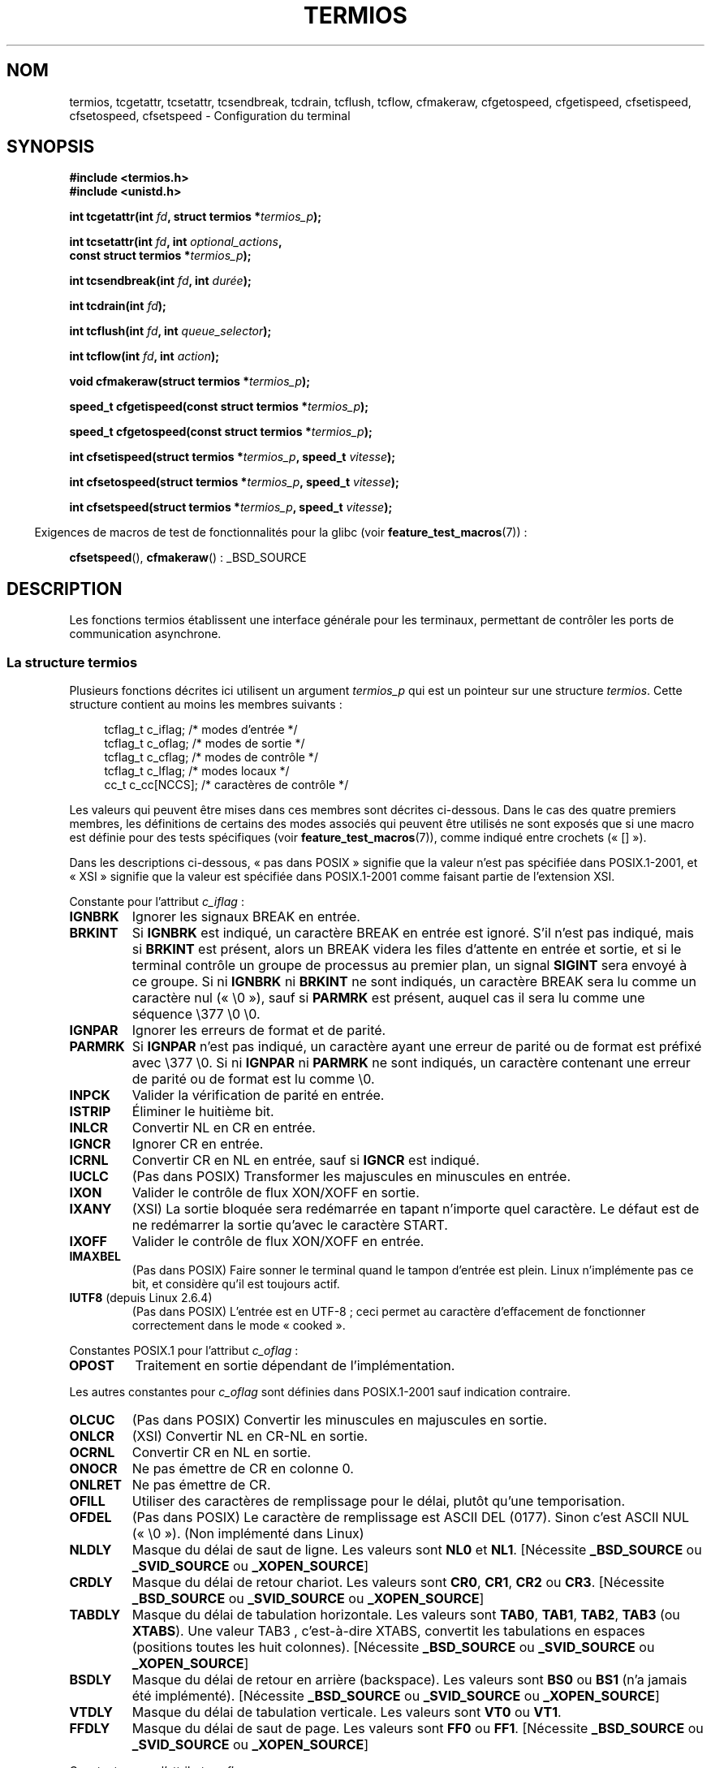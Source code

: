 .\" Hey Emacs! This file is -*- nroff -*- source.
.\"
.\" Copyright (c) 1993 Michael Haardt
.\" (michael@moria.de)
.\" Fri Apr  2 11:32:09 MET DST 1993
.\"
.\" This is free documentation; you can redistribute it and/or
.\" modify it under the terms of the GNU General Public License as
.\" published by the Free Software Foundation; either version 2 of
.\" the License, or (at your option) any later version.
.\"
.\" The GNU General Public License's references to "object code"
.\" and "executables" are to be interpreted as the output of any
.\" document formatting or typesetting system, including
.\" intermediate and printed output.
.\"
.\" This manual is distributed in the hope that it will be useful,
.\" but WITHOUT ANY WARRANTY; without even the implied warranty of
.\" MERCHANTABILITY or FITNESS FOR A PARTICULAR PURPOSE.  See the
.\" GNU General Public License for more details.
.\"
.\" You should have received a copy of the GNU General Public
.\" License along with this manual; if not, write to the Free
.\" Software Foundation, Inc., 59 Temple Place, Suite 330, Boston, MA 02111,
.\" USA.
.\"
.\" Modified 1993-07-24 by Rik Faith <faith@cs.unc.edu>
.\" Modified 1995-02-25 by Jim Van Zandt <jrv@vanzandt.mv.com>
.\" Modified 1995-09-02 by Jim Van Zandt <jrv@vanzandt.mv.com>
.\" moved to man3, aeb, 950919
.\" Modified 2001-09-22 by Michael Kerrisk <mtk.manpages@gmail.com>
.\" Modified 2001-12-17, aeb
.\" Modified 2004-10-31, aeb
.\" 2006-12-28, mtk:
.\"     Added .SS headers to give some structure to this page; and a
.\"     small amount of reordering.
.\"     Added a section on canonical and non-canonical mode.
.\"     Enhanced the discussion of "raw" mode for cfmakeraw().
.\"     Document CMSPAR.
.\"
.\"*******************************************************************
.\"
.\" This file was generated with po4a. Translate the source file.
.\"
.\"*******************************************************************
.TH TERMIOS 3 "26 novembre 2007" Linux "Manuel du programmeur Linux"
.SH NOM
termios, tcgetattr, tcsetattr, tcsendbreak, tcdrain, tcflush, tcflow,
cfmakeraw, cfgetospeed, cfgetispeed, cfsetispeed, cfsetospeed, cfsetspeed \-
Configuration du terminal
.SH SYNOPSIS
.nf
\fB#include <termios.h>\fP
.br
\fB#include <unistd.h>\fP
.sp
\fBint tcgetattr(int \fP\fIfd\fP\fB, struct termios *\fP\fItermios_p\fP\fB);\fP
.sp
\fBint tcsetattr(int \fP\fIfd\fP\fB, int \fP\fIoptional_actions\fP\fB,\fP
\fB              const struct termios *\fP\fItermios_p\fP\fB);\fP
.sp
\fBint tcsendbreak(int \fP\fIfd\fP\fB, int \fP\fIdurée\fP\fB);\fP
.sp
\fBint tcdrain(int \fP\fIfd\fP\fB);\fP
.sp
\fBint tcflush(int \fP\fIfd\fP\fB, int \fP\fIqueue_selector\fP\fB);\fP
.sp
\fBint tcflow(int \fP\fIfd\fP\fB, int \fP\fIaction\fP\fB);\fP
.sp
\fBvoid cfmakeraw(struct termios *\fP\fItermios_p\fP\fB);\fP
.sp
\fBspeed_t cfgetispeed(const struct termios *\fP\fItermios_p\fP\fB);\fP
.sp
\fBspeed_t cfgetospeed(const struct termios *\fP\fItermios_p\fP\fB);\fP
.sp
\fBint cfsetispeed(struct termios *\fP\fItermios_p\fP\fB, speed_t \fP\fIvitesse\fP\fB);\fP
.sp
\fBint cfsetospeed(struct termios *\fP\fItermios_p\fP\fB, speed_t \fP\fIvitesse\fP\fB);\fP
.sp
\fBint cfsetspeed(struct termios *\fP\fItermios_p\fP\fB, speed_t \fP\fIvitesse\fP\fB);\fP
.fi
.sp
.in -4n
Exigences de macros de test de fonctionnalités pour la glibc (voir
\fBfeature_test_macros\fP(7))\ :
.in
.sp
\fBcfsetspeed\fP(), \fBcfmakeraw\fP()\ : _BSD_SOURCE
.SH DESCRIPTION
Les fonctions termios établissent une interface générale pour les terminaux,
permettant de contrôler les ports de communication asynchrone.
.SS "La structure termios"
.LP
Plusieurs fonctions décrites ici utilisent un argument \fItermios_p\fP qui est
un pointeur sur une structure \fItermios\fP. Cette structure contient au moins
les membres suivants\ :
.sp
.in +4n
.nf
tcflag_t c_iflag;      /* modes d'entrée */
tcflag_t c_oflag;      /* modes de sortie */
tcflag_t c_cflag;      /* modes de contrôle */
tcflag_t c_lflag;      /* modes locaux */
cc_t     c_cc[NCCS];   /* caractères de contrôle */
.fi
.in
.PP
Les valeurs qui peuvent être mises dans ces membres sont décrites
ci\-dessous. Dans le cas des quatre premiers membres, les définitions de
certains des modes associés qui peuvent être utilisés ne sont exposés que si
une macro est définie pour des tests spécifiques (voir
\fBfeature_test_macros\fP(7)), comme indiqué entre crochets («\ []\ »).
.PP
Dans les descriptions ci\-dessous, «\ pas dans POSIX\ » signifie que la
valeur n'est pas spécifiée dans POSIX.1\-2001, et «\ XSI\ » signifie que la
valeur est spécifiée dans POSIX.1\-2001 comme faisant partie de l'extension
XSI.
.PP
Constante pour l'attribut \fIc_iflag\fP\ :
.TP 
\fBIGNBRK\fP
Ignorer les signaux BREAK en entrée.
.TP 
\fBBRKINT\fP
Si \fBIGNBRK\fP est indiqué, un caractère BREAK en entrée est ignoré. S'il
n'est pas indiqué, mais si \fBBRKINT\fP est présent, alors un BREAK videra les
files d'attente en entrée et sortie, et si le terminal contrôle un groupe de
processus au premier plan, un signal \fBSIGINT\fP sera envoyé à ce groupe. Si
ni \fBIGNBRK\fP ni \fBBRKINT\fP ne sont indiqués, un caractère BREAK sera lu comme
un caractère nul («\ \e0\ »), sauf si \fBPARMRK\fP est présent, auquel cas il
sera lu comme une séquence \e377 \e0 \e0.
.TP 
\fBIGNPAR\fP
Ignorer les erreurs de format et de parité.
.TP 
\fBPARMRK\fP
Si \fBIGNPAR\fP n'est pas indiqué, un caractère ayant une erreur de parité ou
de format est préfixé avec \e377 \e0. Si ni \fBIGNPAR\fP ni \fBPARMRK\fP ne sont
indiqués, un caractère contenant une erreur de parité ou de format est lu
comme \e0.
.TP 
\fBINPCK\fP
Valider la vérification de parité en entrée.
.TP 
\fBISTRIP\fP
Éliminer le huitième bit.
.TP 
\fBINLCR\fP
Convertir NL en CR en entrée.
.TP 
\fBIGNCR\fP
Ignorer CR en entrée.
.TP 
\fBICRNL\fP
Convertir CR en NL en entrée, sauf si \fBIGNCR\fP est indiqué.
.TP 
\fBIUCLC\fP
(Pas dans POSIX) Transformer les majuscules en minuscules en entrée.
.TP 
\fBIXON\fP
Valider le contrôle de flux XON/XOFF en sortie.
.TP 
\fBIXANY\fP
(XSI) La sortie bloquée sera redémarrée en tapant n'importe quel
caractère. Le défaut est de ne redémarrer la sortie qu'avec le caractère
START.
.TP 
\fBIXOFF\fP
Valider le contrôle de flux XON/XOFF en entrée.
.TP 
\fBIMAXBEL\fP
(Pas dans POSIX) Faire sonner le terminal quand le tampon d'entrée est
plein. Linux n'implémente pas ce bit, et considère qu'il est toujours actif.
.TP 
\fBIUTF8\fP (depuis Linux 2.6.4)
(Pas dans POSIX) L'entrée est en UTF\-8\ ; ceci permet au caractère
d'effacement de fonctionner correctement dans le mode «\ cooked\ ».
.PP
Constantes POSIX.1 pour l'attribut \fIc_oflag\fP\ :
.TP 
\fBOPOST\fP
Traitement en sortie dépendant de l'implémentation.
.PP
Les autres constantes pour \fIc_oflag\fP sont définies dans POSIX.1\-2001 sauf
indication contraire.
.TP 
\fBOLCUC\fP
(Pas dans POSIX) Convertir les minuscules en majuscules en sortie.
.TP 
\fBONLCR\fP
(XSI) Convertir NL en CR\-NL en sortie.
.TP 
\fBOCRNL\fP
Convertir CR en NL en sortie.
.TP 
\fBONOCR\fP
Ne pas émettre de CR en colonne 0.
.TP 
\fBONLRET\fP
Ne pas émettre de CR.
.TP 
\fBOFILL\fP
Utiliser des caractères de remplissage pour le délai, plutôt qu'une
temporisation.
.TP 
\fBOFDEL\fP
(Pas dans POSIX) Le caractère de remplissage est ASCII DEL (0177). Sinon
c'est ASCII NUL («\ \e0\ »). (Non implémenté dans Linux)
.TP 
\fBNLDLY\fP
Masque du délai de saut de ligne. Les valeurs sont \fBNL0\fP et
\fBNL1\fP. [Nécessite \fB_BSD_SOURCE\fP ou \fB_SVID_SOURCE\fP ou \fB_XOPEN_SOURCE\fP]
.TP 
\fBCRDLY\fP
Masque du délai de retour chariot. Les valeurs sont \fBCR0\fP, \fBCR1\fP, \fBCR2\fP
ou \fBCR3\fP. [Nécessite \fB_BSD_SOURCE\fP ou \fB_SVID_SOURCE\fP ou \fB_XOPEN_SOURCE\fP]
.TP 
\fBTABDLY\fP
Masque du délai de tabulation horizontale. Les valeurs sont \fBTAB0\fP,
\fBTAB1\fP, \fBTAB2\fP, \fBTAB3\fP (ou \fBXTABS\fP). Une valeur TAB3 , c'est\-à\-dire
XTABS, convertit les tabulations en espaces (positions toutes les huit
colonnes). [Nécessite \fB_BSD_SOURCE\fP ou \fB_SVID_SOURCE\fP ou \fB_XOPEN_SOURCE\fP]
.TP 
\fBBSDLY\fP
Masque du délai de retour en arrière (backspace). Les valeurs sont \fBBS0\fP ou
\fBBS1\fP (n'a jamais été implémenté). [Nécessite \fB_BSD_SOURCE\fP ou
\fB_SVID_SOURCE\fP ou \fB_XOPEN_SOURCE\fP]
.TP 
\fBVTDLY\fP
Masque du délai de tabulation verticale. Les valeurs sont \fBVT0\fP ou \fBVT1\fP.
.TP 
\fBFFDLY\fP
Masque du délai de saut de page. Les valeurs sont \fBFF0\fP ou
\fBFF1\fP. [Nécessite \fB_BSD_SOURCE\fP ou \fB_SVID_SOURCE\fP ou \fB_XOPEN_SOURCE\fP]
.PP
Constantes pour l'attribut \fIc_cflag\fP\ :
.TP 
\fBCBAUD\fP
(Pas dans POSIX) Masque des vitesses (4+1 bits). [Nécessite \fB_BSD_SOURCE\fP
ou \fB_SVID_SOURCE\fP]
.TP 
\fBCBAUDEX\fP
(Pas dans POSIX) Masque étendu des vitesses (1 bit) inclus dans
\fBCBAUD\fP. [Nécessite \fB_BSD_SOURCE\fP ou \fB_SVID_SOURCE\fP]
.sp
POSIX dit que la vitesse est stockée dans une structure \fItermios\fP sans dire
précisément où, et fournit \fBcfgetispeed\fP() et \fBcfsetispeed\fP() pour la lire
ou l'écrire. Certains systèmes utilisent les bits de \fBCBAUD\fP dans
\fIc_cflag\fP, d'autres systèmes utilisent des champs distincts, par exemple
\fIsg_ispeed\fP et \fIsg_ospeed\fP.
.TP 
\fBCSIZE\fP
Masque de longueur des caractères. Les valeurs sont \fBCS5\fP, \fBCS6\fP, \fBCS7\fP
ou \fBCS8\fP.
.TP 
\fBCSTOPB\fP
Utiliser deux bits de stop plutôt qu'un.
.TP 
\fBCREAD\fP
Valider la réception.
.TP 
\fBPARENB\fP
Valider le codage de parité en sortie, et la vérification de parité en
entrée.
.TP 
\fBPARODD\fP
Si le bit \fBPARODD\fP est positionné, la parité en entrée et sortie sera
impaire\ ; sinon une parité paire est utilisée.
.TP 
\fBHUPCL\fP
Abaisser les signaux de contrôle du modem lorsque le dernier processus
referme le périphérique (raccrochage).
.TP 
\fBCLOCAL\fP
Ignorer les signaux de contrôle du modem.
.TP 
\fBLOBLK\fP
(Pas POSIX) Bloquer la sortie depuis un niveau de shell non
concurrent. Utilisé par \fBshl\fP (shell layers). (Non implémenté dans Linux)
.TP 
\fBCIBAUD\fP
(Pas dans POSIX) Masque des vitesses d'entrée. Les bits pour \fBCIBAUD\fP sont
les mêmes que ceux de \fBCBAUD\fP, décalés à gauche de \fBIBSHIFT\fP
bits. [Nécessite \fB_BSD_SOURCE\fP ou \fB_SVID_SOURCE\fP] (Non implémenté dans
Linux)
.TP 
\fBCMSPAR\fP
(Pas dans POSIX) Parité fixe (marque/espace \- supporté par certains
périphériques série)\ ; si \fBPARODD\fP est positionné, le bit de parité est
toujours à 1\ ; si \fBPARODD\fP n'est pas positionné, le bit de parité est
toujours à 0. [Nécessite \fB_BSD_SOURCE\fP ou \fB_SVID_SOURCE\fP]
.TP 
\fBCRTSCTS\fP
(Pas dans POSIX) Contrôle de flux RTS/CTS. [Nécessite \fB_BSD_SOURCE\fP ou
\fB_SVID_SOURCE\fP]
.PP
Constantes pour l'attribut \fIc_lflag\fP\ :
.TP 
\fBISIG\fP
Lorsqu'un caractère INTR, QUIT, SUSP ou DSUSP arrive, engendrer le signal
correspondant.
.TP 
\fBICANON\fP
Active le mode canonique (décrit ci\-dessous).
.TP 
\fBXCASE\fP
.\" glibc is probably now wrong to allow
.\" Define
.\" .B _XOPEN_SOURCE
.\" to expose
.\" .BR XCASE .
(Pas dans POSIX, non supporté sous Linux) Si \fBICANON\fP est indiqué
également, le terminal est en mode majuscule uniquement. Les entrées sont
converties en minuscules, sauf pour les caractères précédés par \e. En
sortie, les caractères majuscules sont précédés par \e et les minuscules
sont converties en majuscules. (Nécessite _BSD_SOURCE, _SVID_SOURCE ou
_XOPEN_SOURCE.)
.TP 
\fBECHO\fP
Afficher les caractères saisis.
.TP 
\fBECHOE\fP
Si \fBICANON\fP est également activé, la touche ERASE efface le caractère
précédent, et WERASE efface le mot précédent.
.TP 
\fBECHOK\fP
Si \fBICANON\fP est également activé, la touche KILL efface la ligne en cours.
.TP 
\fBECHONL\fP
Si \fBICANON\fP est également activé, afficher le caractère NL même si ECHO
n'est pas activé.
.TP 
\fBECHOCTL\fP
(Pas dans POSIX) Si \fBECHO\fP est également activé, les signaux de contrôle
ASCII autres que TAB, NL, START, et STOP sont représentés par \fB^X\fP, où X
est le caractère dont le code ASCII est supérieur de 0x40 à celui du signal
de contrôle. Par exemple, 0x08 (BS) est représenté par \fB^H\fP. [Nécessite
\fB_BSD_SOURCE\fP ou \fB_SVID_SOURCE\fP]
.TP 
\fBECHOPRT\fP
(Pas dans POSIX) Si \fBICANON\fP et \fBIECHO\fP sont aussi activés, les caractères
sont imprimés lorsqu'ils sont effacés. [Nécessite \fB_BSD_SOURCE\fP ou
\fB_SVID_SOURCE\fP]
.TP 
\fBECHOKE\fP
(Pas dans POSIX) Si \fBICANON\fP est également activé, la touche KILL efface
chaque caractère de la ligne, comme indiqué par \fBECHOE\fP et
\fBECHOPRT\fP. [Nécessite \fB_BSD_SOURCE\fP ou \fB_SVID_SOURCE\fP]
.TP 
\fBDEFECHO\fP
(Pas dans POSIX) N'effectuer l'affichage que lorsque le caractère est
lu. (Non implémenté dans Linux)
.TP 
\fBFLUSHO\fP
(Pas dans POSIX, non supporté sous Linux) Le tampon de sortie est vidé. Cet
attribut est déclenché en tapant le caractère DISCARD. [Nécessite
\fB_BSD_SOURCE\fP ou \fB_SVID_SOURCE\fP]
.TP 
\fBNOFLSH\fP
.\" Stevens lets SIGSUSP only flush the input queue
Désactiver le vidage des files d'entrée et de sortie pendant les signaux
\fBSIGINT\fP, \fBSIGQUIT\fP et \fBSIGSUSP\fP.
.TP 
\fBTOSTOP\fP
Envoyer le signal \fBSIGTTOU\fP au groupe d'un processus en arrière\-plan
essayant d'écrire sur son terminal de contrôle.
.TP 
\fBPENDIN\fP
(Pas dans POSIX, non supporté sous Linux) Tous les caractères de la file
d'entrée sont réimprimés quand le caractère suivant est lu. (\fBbash\fP(1)
utilise ceci pour la complétion de commande) [Nécessite \fB_BSD_SOURCE\fP ou
\fB_SVID_SOURCE\fP]
.TP 
\fBIEXTEN\fP
Traitement de l'entrée dépendant de l'implémentation. Cet attribut, tout
comme \fBICANON\fP, doit être actif pour que les caractères spéciaux EOL2,
LNEXT, REPRINT et WERASE soient interprétés, et pour que l'attribut \fBIUCLC\fP
prenne effet.
.PP
Le tableau \fIc_cc\fP définit des caractères de contrôle spéciaux. Les symboles
(valeurs initiales) et significations sont\ :
.TP 
\fBVINTR\fP
(003, ETX, Ctrl\-C, ou encore 0177, DEL, rubout) Caractère
d'interruption. Envoie le signal \fBSIGINT\fP. Reconnu quand \fBISIG\fP est
présent, et n'est pas transmis en entrée.
.TP 
\fBVQUIT\fP
(034, FS, Ctrl\-\e) Caractère Quit. Envoie le signal \fBSIGQUIT\fP. Reconnu
quand \fBISIG\fP est présent, et n'est pas transmis en entrée.
.TP 
\fBVERASE\fP
(0177, DEL, rubout, ou 010, BS, Ctrl\-H ou encore #) Caractère
d'effacement. Ceci efface le caractère précédent pas encore effacé, mais ne
revient pas en\-deça d'EOF ou du début de ligne. Reconnu quand \fBICANON\fP est
actif, et n'est pas transmis en entrée.
.TP 
\fBVKILL\fP
(025, NAK, Ctrl\-U ou Ctrl\-X, ou encore @) Caractère Kill. Il efface tous les
caractères en entrée, jusqu'au dernier EOF ou début de ligne. Reconnu quand
\fBICANON\fP est actif, et pas transmis en entrée.
.TP 
\fBVEOF\fP
(004, EOT, Ctrl\-D) Caractère de fin de fichier. Plus précisément\ : ce
caractère oblige l'envoi du contenu du tampon vers le programme lecteur sans
attendre la fin de ligne. S'il s'agit du premier caractère de la ligne,
l'appel à \fBread\fP(2) renvoie zéro dans le programme appelant, ce qui
correspond à une fin de fichier. Reconnu quand \fBICANON\fP est actif, et pas
transmis en entrée.
.TP 
\fBVMIN\fP
Nombre minimal de caractères lors d'une lecture en mode non canonique.
.TP 
\fBVEOL\fP
(0, NUL) Caractère fin de ligne supplémentaire. Reconnu quand \fBICANON\fP est
actif.
.TP 
\fBVTIME\fP
Délai en dixièmes de seconde pour une lecture en mode non canonique.
.TP 
\fBVEOL2\fP
(Pas dans POSIX\ ; 0, NUL) Encore un autre caractère fin de ligne. Reconnu
quand \fBICANON\fP est actif.
.TP 
\fBVSWTCH\fP
(Pas dans POSIX et non supporté sous Linux\ ; 0, NUL) Caractère de
basculement (utilisé uniquement par \fBshl\fP).
.TP 
\fBVSTART\fP
(021, DC1, Ctrl\-Q) Caractère de démarrage. Relance la sortie interrompue par
un caractère d'arrêt. Reconnu quand \fBIXON\fP est actif, et pas transmis en
entrée.
.TP 
\fBVSTOP\fP
(023, DC3, Ctrl\-S) Caractère d'arrêt. Interrompt la sortie jusqu'à la
pression d'un caractère de démarrage. Reconnu quand \fBIXON\fP est actif, et
pas transmis en entrée.
.TP 
\fBVSUSP\fP
(032, SUB, Ctrl\-Z) Caractère de suspension. Envoie le signal
\fBSIGTSTP\fP. Reconnu quand \fBISIG\fP est actif, et pas transmis en entrée.
.TP 
\fBVDSUSP\fP
(Pas dans POSIX et non supporté sous Linux\ ; 031, EM, Ctrl\-Y) Caractère de
suspension retardée. Envoie le signal \fBSIGTSTP\fP quand le caractère est lu
par le programme utilisateur. Reconnu quand \fBIEXTEN\fP et \fBISIG\fP sont
actifs, et quand le système supporte le contrôle des processus, et non
transmis en entrée.
.TP 
\fBVLNEXT\fP
(Pas dans POSIX\ ; 026, SYN, Ctrl\-V) Protège le caractère suivant en lui
supprimant toute signification spéciale. Reconnu quand \fBIEXTEN\fP est actif,
et pas transmis en entrée.
.TP 
\fBVWERASE\fP
(Pas dans POSIX\ ; 027, ETB, Ctrl\-W) Effacement de mot. Reconnu quand
\fBICANON\fP et \fBIEXTEN\fP sont actifs, et pas transmis en entrée.
.TP 
\fBVREPRINT\fP
(Pas dans POSIX\ ; 022, DC2, Ctrl\-R) Réafficher les caractères pas encore
lus. Reconnu quand \fBICANON\fP et \fBIEXTEN\fP sont actifs, et pas transmis en
entrée.
.TP 
\fBVDISCARD\fP
(Pas dans POSIX, non supporté sous Linux\ ; 017, SI, Ctrl\-O) Bascule
start/stop pour ignorer les caractères en attente de sortie. Reconnu quand
\fBIEXTEN\fP est actif, et pas transmis en entrée.
.TP 
\fBVSTATUS\fP
(Pas dans POSIX, non supporté sous Linux\ ; 024, DC4, Ctrl\-T).
.LP
Ces valeurs sont toutes différentes, sauf \fBVTIME\fP et \fBVMIN\fP qui peuvent
avoir la même valeur que \fBVEOL\fP et \fBVEOF\fP respectivement. En mode non
canonique, la signification d'un caractère spécial est remplacée par sa
valeur de temporisation. Pour des explications sur \fBVMIN\fP et \fBVTIME\fP,
consultez la description du mode non canonique ci\-dessous.
.SS "Récupérer et changer les paramètres du terminal"
.PP
\fBtcgetattr\fP() récupère les paramètres associés à l'objet référencé par
\fIfd\fP et les stocke dans la structure \fItermios\fP pointée par
\fItermios_p\fP. Cette fonction peut être appelée par un processus en
arrière\-plan. Néanmoins, les attributs de terminal peuvent être modifiés par
la suite par le processus au premier plan.
.LP
\fBtcsetattr\fP() fixe les paramètres du terminal (à moins que le matériel
sous\-jacent ne le supporte pas) en lisant la structure \fItermios\fP pointée
par \fItermios_p\fP. \fIoptional_actions\fP précise quand les changements auront
lieu\ :
.IP \fBTCSANOW\fP
Les modifications sont effectuées immédiatement.
.IP \fBTCSADRAIN\fP
Les modifications sont effectuées lorsque toutes les opérations d'écriture
sur \fIfd\fP auront été transmises. Cette fonction devrait être utilisée pour
toute modification de paramètre affectant les sorties.
.IP \fBTCSAFLUSH\fP
Les modifications sont effectuées lorsque toutes les opérations d'écriture
sur \fIfd\fP auront été transmises. Les entrées qui n'ont pas été traitées
seront éliminées avant de faire les modifications.
.SS "Mode canonique et non canonique"
La valeur du bit \fBICANON\fP dans \fIc_lflag\fP détermine si le terminal est dans
le mode canonique (\fBICANON\fP positionné) ou non canonique (\fBICANON\fP non
positionné). Par défaut, \fBICANON\fP est positionné.

Dans le mode canonique\ :
.IP * 2
L'entrée est rendue disponible ligne à ligne. Une ligne d'entrée est
disponible quand un délimiteur de ligne (NL, EOL, EOL2 ou EOF au début d'une
ligne). Sauf dans le cas de EOF, le délimiteur de ligne est inclus dans le
tampon renvoyé par \fBread\fP(2).
.IP * 2
L'édition des lignes est activée (ERASE, KILL\ ; et si le bit \fBIEXTEN\fP est
positionné\ : WERASE, REPRINT, LNEXT). Un \fBread\fP(2) renverra au plus une
ligne de l'entrée\ ; si le \fBread\fP(2) a demandé moins de caractères que
disponibles dans la ligne en cours, seuls les octets demandés seront lus, et
les autres caractères seront disponibles pour les \fBread\fP(2) suivants.
.PP
Dans le mode non canonique, l'entrée est disponible tout de suite (sans que
l'utilisateur ait à taper de caractère délimiteur de ligne) et l'édition des
lignes est désactivé. La valeur des paramètres MIN (\fIc_cc[VMIN]\fP) et TIME
(\fIc_cc[VTIME]\fP) détermine les circonstances dans lesquelles \fBread\fP(2) se
termine\ ; il y a quatre cas différents\ :
.IP * 2
MIN == 0; TIME == 0\ : Si des données sont disponibles, \fBread\fP(2) retourne
immédiatement le nombre d'octets disponibles ou le nombre d'octets demandés
(le plus petit des deux). Si aucune donnée n'est disponible, \fBread\fP(2)
renvoie 0.
.IP * 2
MIN > 0; TIME == 0\ : \fBread\fP(2) est bloquant jusqu'à ce que MIN octets
ou le nombre d'octets demandés soient disponibles, puis renvoie le plus
petit de ces nombres.
.IP * 2
MIN == 0; TIME > 0\ : TIME spécifie une limite de temps en dixièmes de
seconde. Le décompte du temps est démarré lors de l'appel à
\fBread\fP(2). \fBread\fP(2) retourne si au moins un octet est disponible ou si la
temporisation expire. Si la temporisation expire sans qu'il n'y ait eu de
données disponibles, \fBread\fP(2) renvoie 0.
.IP * 2
MIN > 0; TIME > 0\ : TIME spécifie une limite de temps en dixièmes de
seconde. Quand un premier caractère est disponible en entrée, la
temporisation est démarrée, puis remise à zéro à chaque caractère
reçu. \fBread\fP(2) retourne quand le nombre d'octets demandés ou MIN octets
ont été lus, ou si le délai entre deux octets est dépassé. Comme la
temporisation n'est démarrée que lors de la réception du premier octet, au
moins un octet sera lu par \fBread\fP(2).
.SS "Mode brut"
.LP
\fBcfmakeraw\fP() place le terminal dans un mode proche du mode «\ raw\ » de
l'ancien pilote de terminal version\ 7\ : l'entrée est disponible caractère
par caractère, il n'y a pas d'écho ni de traitement particulier des
caractères d'entrée ou sortie. Les attributs du terminal sont fixés ainsi\ :
.nf

    termios_p\->c_iflag &= ~(IGNBRK | BRKINT | PARMRK | ISTRIP
                    | INLCR | IGNCR | ICRNL | IXON);
    termios_p\->c_oflag &= ~OPOST;
    termios_p\->c_lflag &= ~(ECHO | ECHONL | ICANON | ISIG | IEXTEN);
    termios_p\->c_cflag &= ~(CSIZE | PARENB);
    termios_p\->c_cflag |= CS8;
.fi
.SS "Contrôle de la ligne"
.LP
\fBtcsendbreak\fP() transmet un flux continu de bits à zéro pendant une
\fIdurée\fP donnée si le terminal utilise une transmission série asynchrone. Si
\fIdurée\fP vaut zéro, les bits à zéro sont émis pendant au moins 0,25 seconde,
et pas plus de 0,5 seconde. Si \fIdurée\fP est non nulle, l'émission se fera
pendant un temps dépendant de l'implémentation.
.LP
Si le terminal n'est pas connecté avec une liaison série asynchrone,
\fBtcsendbreak\fP() n'effectue aucune action.
.LP
\fBtcdrain\fP() attend que toutes les écritures sur l'objet référencé par \fIfd\fP
aient été transmises.
.LP
\fBtcflush\fP() élimine toutes les écritures sur l'objet \fIfd\fP pas encore
transmises, ainsi que les données reçues mais pas encore lues, ceci en
fonction de la valeur de \fIqueue_selector\fP\ :
.IP \fBTCIFLUSH\fP
efface les données reçues mais non lues.
.IP \fBTCOFLUSH\fP
efface les données écrites mais non transmises.
.IP \fBTCIOFLUSH\fP
efface à la fois les données reçues non lues, et les données écrites non
transmises.
.LP
\fBtcflow\fP() suspend la transmission ou la réception des données sur l'objet
référencé par \fIfd\fP, en fonction de la valeur de \fIaction\fP\ :
.IP \fBTCOOFF\fP
suspend les transmissions.
.IP \fBTCOON\fP
redémarre les transmissions suspendues.
.IP \fBTCIOFF\fP
envoie un caractère STOP, ce qui demande au terminal de suspendre toute
transmission de données vers le système.
.IP \fBTCION\fP
envoie un caractère START, ce qui redémarre la transmission des données
depuis le terminal vers le système.
.LP
Lors de l'ouverture d'un terminal, ni ses sorties ni ses entrées ne sont
suspendues.
.SS "Vitesse de la ligne"
Il est possible d'utiliser les fonctions suivantes pour lire ou écrire la
vitesse de communication du terminal, en utilisant la structure
\fItermios\fP. Les modifications ne prennent effet que lorsque la fonction
\fBtcsetattr\fP() a été invoquée et qu'elle a réussi.

Fixer une vitesse \fBB0\fP demande au modem de raccrocher. La vitesse réelle de
communication correspondant à \fBB38400\fP peut être modifiée avec
\fBsetserial\fP(8).
.LP
Les vitesses en entrée et en sortie sont stockées dans la structure
\fItermios\fP.
.LP
\fBcfgetospeed\fP() renvoie la vitesse de sortie stockée dans la structure
\fItermios\fP pointée par \fItermios_p\fP.
.LP
\fBcfsetospeed\fP() fixe la vitesse de sortie stockée dans la structure
\fItermios\fP pointée par \fItermios_p\fP à la valeur \fIvitesse\fP, qui doit être
l'une des constantes suivantes\ :
.nf

\fB	B0
	B50
	B75
	B110
	B134
	B150
	B200
	B300
	B600
	B1200
	B1800
	B2400
	B4800
	B9600
	B19200
	B38400
	B57600
	B115200
	B230400\fP

.fi
La vitesse nulle, \fBB0\fP, est utilisée pour terminer une connexion. Si B0 est
indiquée, il n'y a aucune garantie d'état des lignes de contrôle du
modem. Normalement, ceci devrait déconnecter la ligne. \fBCBAUDEX\fP est un
masque pour les vitesses supérieures à celles définies dans POSIX.1
(supérieures ou égales à 57600). Ainsi, \fBB57600\fP & \fBCBAUDEX\fP est non
nulle.
.LP
\fBcfgetispeed\fP() renvoie la vitesse d'entrée stockée dans la structure
\fItermios\fP.
.LP
\fBcfsetispeed\fP() fixe la vitesse d'entrée stockée dans la structure
\fItermios\fP à la valeur \fIvitesse\fP, qui doit être spécifiée à l'aide d'une
des constantes \fBBnnn\fP listées ci\-dessus pour \fBcfsetospeed\fP(). Si la
vitesse d'entrée est mise à 0, elle prendra la même valeur que la vitesse de
sortie.
.LP
\fBcfsetspeed\fP() est une extension BSD\ 4.4. Elle prend les mêmes arguments
que \fBcfsetispeed\fP(), et fixe à la fois les vitesses d'entrée et de sortie.
.SH "VALEUR RENVOYÉE"
.LP
\fBcfgetispeed\fP() renvoie la vitesse d'entrée stockée dans la structure
\fItermios\fP.
.LP
\fBcfgetospeed\fP() renvoie la vitesse de sortie stockée dans la structure
\fItermios\fP.
.LP
Toutes les autres fonctions renvoient
.IP 0
si elle réussissent, et
.IP \-1
si elles échouent, auquel cas \fIerrno\fP contient le code d'erreur.
.LP
Notez que \fBtcsetattr\fP() indique une réussite si \fIune\fP des modifications
peut être réalisée. Toutefois, pour effectuer plusieurs changements, il peut
être nécessaire de faire suivre cet appel d'une invocation de \fBtcgetattr\fP()
pour vérifier que les modifications ont bien été réalisées.
.SH CONFORMITÉ
\fBtcgetattr\fP(), \fBtcsetattr\fP(), \fBtcsendbreak\fP(), \fBtcdrain\fP(),
\fBtcflush\fP(), \fBtcflow\fP(), \fBcfgetispeed\fP(), \fBcfgetospeed\fP(),
\fBcfsetispeed\fP() et \fBcfsetospeed\fP() sont spécifiés dans POSIX.1\-2001.

\fBcfmakeraw\fP() et \fBcfsetspeed\fP() ne sont pas standard, mais sont
disponibles sur les BSD.
.SH NOTES
Unix V7 et plusieurs systèmes ultérieurs avaient une liste de vitesse de
transmission où l'on rencontrait, après les quatorze valeurs B0...B9600, les
constantes EXTA et EXTB («\ External A\ » et «\ External B\ »). De nombreux
systèmes étendent cette liste avec des vitesses bien plus rapides.
.LP
.\" libc4 until 4.7.5, glibc for sysv: EINVAL for duration > 0.
.\" libc4.7.6, libc5, glibc for unix: duration in ms.
.\" glibc for bsd: duration in us
.\" glibc for sunos4: ignore duration
L'effet d'une \fIdurée\fP non nulle avec \fBtcsendbreak\fP() est variable. SunOS
indique un break pendant \fIduration\ *\ N\fP secondes, où \fIN\fP est au moins
0,25, et au plus 0,5. Linux, AIX, DU, Tru64 envoie un break pendant
\fIduration\fP millisecondes. FreeBSD, NetBSD, HP\-UX et MacOS ignorent la
valeur \fIduration\fP. Sous Solaris et Unixware, \fBtcsendbreak\fP() avec une
\fIduration\fP non nulle se comporte comme \fBtcdrain\fP().
.SH "VOIR AUSSI"
\fBstty\fP(1), \fBconsole_ioctl\fP(4), \fBtty_ioctl\fP(4), \fBsetserial\fP(8)
.SH COLOPHON
Cette page fait partie de la publication 3.23 du projet \fIman\-pages\fP
Linux. Une description du projet et des instructions pour signaler des
anomalies peuvent être trouvées à l'adresse
<URL:http://www.kernel.org/doc/man\-pages/>.
.SH TRADUCTION
Depuis 2010, cette traduction est maintenue à l'aide de l'outil
po4a <URL:http://po4a.alioth.debian.org/> par l'équipe de
traduction francophone au sein du projet perkamon
<URL:http://alioth.debian.org/projects/perkamon/>.
.PP
Christophe Blaess <URL:http://www.blaess.fr/christophe/> (1996-2003),
Alain Portal <URL:http://manpagesfr.free.fr/> (2003-2006).
Nicolas François et l'équipe francophone de traduction de Debian\ (2006-2009).
.PP
Veuillez signaler toute erreur de traduction en écrivant à
<perkamon\-l10n\-fr@lists.alioth.debian.org>.
.PP
Vous pouvez toujours avoir accès à la version anglaise de ce document en
utilisant la commande
«\ \fBLC_ALL=C\ man\fR \fI<section>\fR\ \fI<page_de_man>\fR\ ».
